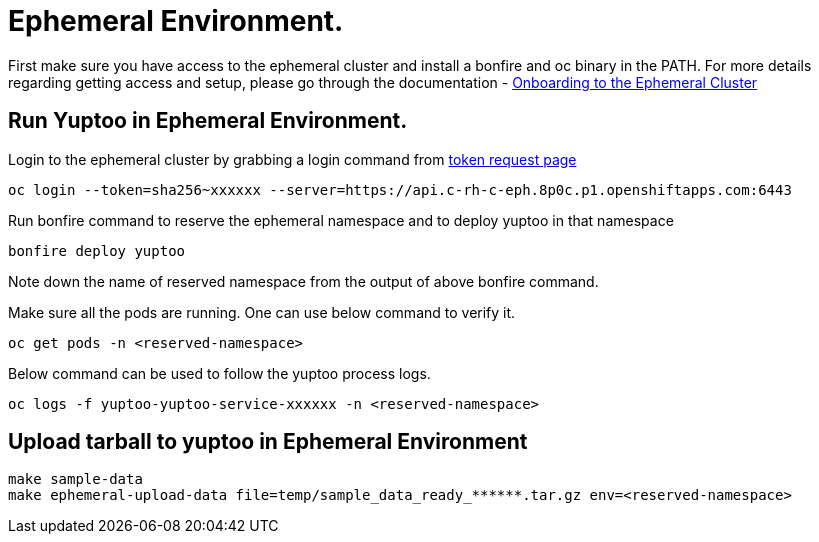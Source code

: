 = Ephemeral Environment.

First make sure you have access to the ephemeral cluster and install a bonfire and oc binary in the PATH. For more details regarding getting access and setup, please go through the documentation -  https://consoledot.pages.redhat.com/docs/dev/getting-started/ephemeral/onboarding.html[Onboarding to the Ephemeral Cluster]

== Run Yuptoo in Ephemeral Environment.

Login to the ephemeral cluster by grabbing a login command from https://oauth-openshift.apps.c-rh-c-eph.8p0c.p1.openshiftapps.com/oauth/token/request[token request page]
----
oc login --token=sha256~xxxxxx --server=https://api.c-rh-c-eph.8p0c.p1.openshiftapps.com:6443
----

Run bonfire command to reserve the ephemeral namespace and to deploy yuptoo in that namespace
----
bonfire deploy yuptoo
----
Note down the name of reserved namespace from the output of above bonfire command. 

Make sure all the pods are running. One can use below command to verify it. 
----
oc get pods -n <reserved-namespace>
----

Below command can be used to follow the yuptoo process logs. 
----
oc logs -f yuptoo-yuptoo-service-xxxxxx -n <reserved-namespace>
----

== Upload tarball to yuptoo in Ephemeral Environment

----
make sample-data
make ephemeral-upload-data file=temp/sample_data_ready_******.tar.gz env=<reserved-namespace>
----